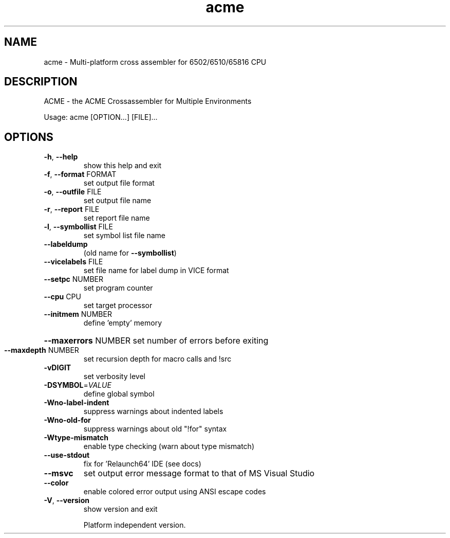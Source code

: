 .TH acme "1" "November 2018" "User Commands"
.SH NAME
acme \- Multi-platform cross assembler for 6502/6510/65816 CPU
.SH DESCRIPTION
ACME \- the ACME Crossassembler for Multiple Environments
.PP
Usage:
acme [OPTION...] [FILE]...
.SH OPTIONS
.TP
\fB\-h\fR, \fB\-\-help\fR
show this help and exit
.TP
\fB\-f\fR, \fB\-\-format\fR FORMAT
set output file format
.TP
\fB\-o\fR, \fB\-\-outfile\fR FILE
set output file name
.TP
\fB\-r\fR, \fB\-\-report\fR FILE
set report file name
.TP
\fB\-l\fR, \fB\-\-symbollist\fR FILE
set symbol list file name
.TP
\fB\-\-labeldump\fR
(old name for \fB\-\-symbollist\fR)
.TP
\fB\-\-vicelabels\fR FILE
set file name for label dump in VICE format
.TP
\fB\-\-setpc\fR NUMBER
set program counter
.TP
\fB\-\-cpu\fR CPU
set target processor
.TP
\fB\-\-initmem\fR NUMBER
define 'empty' memory
.HP
\fB\-\-maxerrors\fR NUMBER set number of errors before exiting
.TP
\fB\-\-maxdepth\fR NUMBER
set recursion depth for macro calls and !src
.TP
\fB\-vDIGIT\fR
set verbosity level
.TP
\fB\-DSYMBOL\fR=\fI\,VALUE\/\fR
define global symbol
.TP
\fB\-Wno\-label\-indent\fR
suppress warnings about indented labels
.TP
\fB\-Wno\-old\-for\fR
suppress warnings about old "!for" syntax
.TP
\fB\-Wtype\-mismatch\fR
enable type checking (warn about type mismatch)
.TP
\fB\-\-use\-stdout\fR
fix for 'Relaunch64' IDE (see docs)
.TP
\fB\-\-msvc\fR
set output error message format to that of MS Visual Studio
.TP
\fB\-\-color\fR
enable colored error output using ANSI escape codes
.TP
\fB\-V\fR, \fB\-\-version\fR
show version and exit
.IP
Platform independent version.
